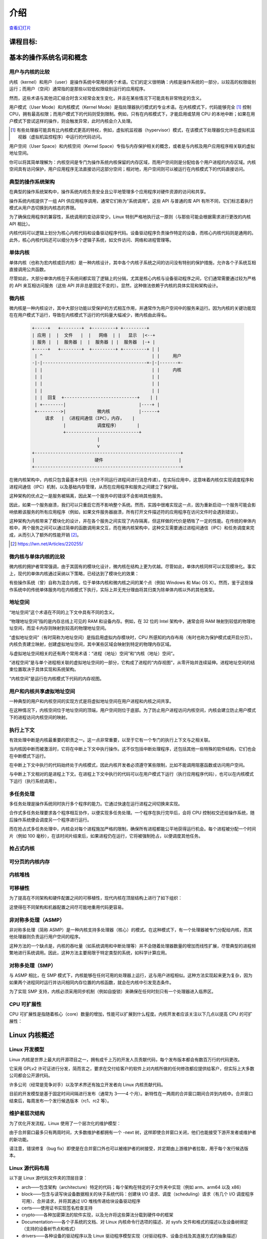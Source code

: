 ============
    介绍
============

`查看幻灯片 <intro-slides.html>`_

.. slideconf::
   :autoslides: False
   :theme: single-level

课程目标:
===================

.. slide:: Introduction
   :inline-contents: True
   :level: 2

   * 基本的操作系统名词和概念

   * Linux 内核概述


基本的操作系统名词和概念
==========================================

用户与内核的比较
--------------

.. slide:: 用户与内核的比较
   :level: 2

   * 执行模式

     * 内核模式

     * 用户模式

   * 内存保护

     * 内核空间

     * 用户空间


内核（kernel）和用户（user）是操作系统中常用的两个术语。它们的定义很明确：内核是操作系统的一部分，以较高的权限级别运行；而用户（空间）通常指的是那些以较低权限级别运行的应用程序。

然而，这些术语与其他词汇结合时含义经常会发生变化，并且在某些情况下可能具有非常特定的含义。

用户模式（User Mode）和内核模式（Kernel Mode）是指处理器执行模式的专业术语。在内核模式下，代码能够完全 [#hypervisor]_ 控制 CPU，拥有最高权限；而用户模式下的代码则受到限制。例如，只有在内核模式下，才能启用或禁用 CPU 的本地中断；如果在用户模式下尝试这样的操作，则会触发异常，此时内核会介入处理。

.. [#hypervisor] 有些处理器可能具有比内核模式更高的特权，例如，虚拟机监视器（hypervisor）模式，在该模式下处理器仅允许在虚拟机监视器（虚拟机监控程序）中运行的代码访问。

用户空间（User Space）和内核空间（Kernel Space）专指与内存保护相关的概念，或者是与内核及用户应用程序相关联的虚拟地址空间。

你可以将其简单理解为：内核空间是专门为操作系统内核保留的内存区域，而用户空间则是分配给各个用户进程的内存区域。内核空间具有访问保护，用户应用程序无法直接访问这部分空间；相对地，用户空间则可以被运行在内核模式下的代码直接访问。


典型的操作系统架构
-------------------------------------

在典型的操作系统架构中，操作系统内核负责安全且公平地管理多个应用程序对硬件资源的访问和共享。

.. slide:: 典型操作系统架构

   :level: 2
   :inline-contents: True

   .. code-block:: text

      +---------------+  +--------------+      +---------------+  -\
      |   应用程序 1   |  |   应用程序 2  | ...  |   应用程序 n  |   |
      +---------------+  +--------------+      +---------------+   |> 用户空间
              |                 |                      |           |
              v                 v                      v          -/
      +--------------------------------------------------------+  -\
      |                     系统调用接口                        |   |
      +--------------------------------------------------------+   |
              |                 |                      |           |
              v                 v                      v           |> 内核空间
      +--------------------------------------------------------+   |
      |                        内核                            |   |
      +--------------------------------------------------------+   |
      |                      设备驱动                           |   |
      +--------------------------------------------------------+  -/
              |                 |                      |          -\
              v                 v                      v           |> 硬件
                                                                  -/



操作系统内核提供了一组 API 供应用程序调用，通常它们称为“系统调用”。这些 API 与普通的库 API 有所不同，它们标志着执行模式从用户态切换到内核态的界限。

为了确保应用程序的兼容性，系统调用的变动非常少。Linux 特别严格地执行这一原则（与那些可能会根据需求进行更改的内核 API 相比）。

内核代码可以逻辑上划分为核心内核代码和设备驱动程序代码。设备驱动程序负责操作特定的设备，而核心内核代码则是通用的。此外，核心内核代码还可以细分为多个逻辑子系统，如文件访问、网络和进程管理等。


单体内核
-----------------

单体内核（也称为宏内核或巨内核）是一种内核设计，其中各个内核子系统之间的访问没有特别的保护措施，允许各个子系统互相直接调用公共函数。


.. slide:: 单体内核
   :level: 2
   :inline-contents: True

   .. code-block:: text

      +-----+          +-----+          +-----+
      | 应用 |         | 应用 |          | 应用 |
      +-----+          +-----+          +-----+
         |                |                |                用户 
      =--|-------=--------|--------=-------|-------------------=-
         |                |                |                内核
         v                v                v
      +--------------------------------------------------------+
      |                   系统调用接口                          |
      +--------------------------------------------------------+
                |                                    |
                v                                    v
             +-----+                              +-----+
             |     |<---------------------------->|     |  内核  
             |     |<---+                +------->|     |  函数 
             +--+--+    |                |        +-----+
                |       |                |           ^
                |       |     +-----+    |           |
                |+------+---->|     |<---+           |
                ||      |     +-----+                |
                ||      |                            |
                vv      |                            v
             +--++-+    |                         +-----+
             |     |    +------------------------>|     |  设备
             |     |<---------------------------->|     |  驱动
             +--+--+                              +--+--+
                |                                    |
                v                                    v
      +--------------------------------------------------------+
      |                           硬件                         |
      +--------------------------------------------------------+


尽管如此，大部分单体内核在子系统间都实现了逻辑上的分隔，尤其是核心内核与设备驱动程序之间，它们通常需要通过较为严格的 API 来互相访问服务（这些 API 并非总是固定不变的）。显然，这种做法依赖于内核的具体实现和架构设计。


微内核
------------

微内核是一种内核设计，其中大部分功能以受保护的方式相互作用，并通常作为用户空间中的服务来运行。因为内核的关键功能现在在用户模式下运行，导致在内核模式下运行的代码量大幅减少，微内核由此得名。

   .. code-block:: text

        +-----+   +--------+  +---------+ +---------+
        | 应用 |  |  文件   |  |   网络  | |   显示  |<--+
        | 服务 |  |  服务器 |  |  服务器 | |  服务器  |-+ |
        +-----+   +--------+  +---------+ +---------+ | |
         | ^                                          | |     用户
        -|-|----------------------------------------=-|-|-------=-
         | |                                          | |     内核
         | |                                          | |
         | |                                          | |
         | |                                          | |
         | |  回复  +----------------------------+    | |
         | +--------|                            |----+ |
         +--------->|            微内核           |------+
             请求   | （进程间通信（IPC），内存，   |
                    |            调度程序）       |
                    +----------------------------+
                                 |
                                 v
        +--------------------------------------------------------+
        |                       硬件                             |
        +--------------------------------------------------------+


在微内核架构中，内核只包含最基本代码（允许不同运行进程间进行消息传递）。在实际应用中，这意味着内核仅实现调度程序和进程间通信（IPC）机制，以及基础内存管理，从而在应用程序和服务之间建立了保护层。

这种架构的优点之一是服务被隔离，因此某一个服务中的错误不会影响其他服务。

因此，如果一个服务崩溃，我们可以只重启它而不影响整个系统。然而，实践中很难实现这一点，因为重新启动一个服务可能会影响依赖该服务的所有应用程序（例如，如果文件服务器崩溃，所有打开文件描述符的应用程序在访问文件时会遇到错误）。

这种架构为内核带来了模块化的设计，并在各个服务之间实现了内存隔离，但这样做的代价是牺牲了一定的性能。在传统的单体内核中，两个服务之间可以通过简单的函数调用来交互，而在微内核架构中，这种交互需要通过进程间通信（IPC）和任务调度来完成，从而引入了额外的性能开销 [#minix-vs-linux]_。

.. [#minix-vs-linux] https://lwn.net/Articles/220255/


微内核与单体内核的比较
-----------------

微内核的拥护者常常强调，由于其固有的模块化设计，微内核在结构上更为优越。尽管如此，单体内核同样可以实现模块化。事实上，现代的单体内核通过采纳以下策略，已经达到了模块化的效果：

.. slide:: 单体内核 *可以* 是模块化的
   :level: 2
   :inline-contents: True

   * 组件可以在编译时启用或禁用

   * 支持可加载内核模块（在运行时）

   * 将内核组织成逻辑上独立的子系统

   * 接口严格，但其性能开销低：宏、内联函数以及函数指针


有些操作系统（曾）自称为混合内核，位于单体内核和微内核之间的某个点（例如 Windows 和 Mac OS X）。然而，鉴于这些操作系统中的传统单体服务均在内核模式下执行，实际上并无充分理由将其归类为除单体内核以外的其他类型。

.. slide:: “混合”内核
   :level: 2
   :inline-contents: True

   许多操作系统和内核专家认为这种标签没有实际意义，仅仅是市场营销的策略。Linus Torvalds 对此评论道：

   “至于所谓的‘混合内核’，那完全是营销的产物。‘噢，微内核获得了很多好评，我们怎样才能为我们的内核也赢得一些好评呢？我有个主意，就让我们给它起一个很酷的名字，暗示它拥有所有其他系统的优势。’”


地址空间
-----------

.. slide:: 地址空间
   :level: 2

   * 物理地址空间

    * RAM 和外设内存

   * 虚拟地址空间

     * CPU 在受保护/分页模式下感知的内存

     * 进程地址空间

     * 内核地址空间


“地址空间”这个术语在不同的上下文中具有不同的含义。

“物理地址空间”指的是内存总线上可见的 RAM 和设备内存。例如，在 32 位的 Intel 架构中，通常会将 RAM 映射到较低的物理地址空间，而显卡内存则映射到较高的物理地址空间。

“虚拟地址空间”（有时简称为地址空间）是指启用虚拟内存模块时，CPU 所感知的内存布局（有时也称为保护模式或开启分页）。内核负责建立映射，创建虚拟地址空间，其中某些区域会映射到特定的物理内存区域。

与虚拟地址空间相关的还有两个常用术语：“进程（地址）空间”和“内核（地址）空间”。

“进程空间”是与单个进程相关联的虚拟地址空间的一部分，它构成了进程的“内存视图”，从零开始并连续延伸。进程地址空间的结束位置取决于具体实现和系统架构。

“内核空间”是运行在内核模式下代码的内存视图。


用户和内核共享虚拟地址空间
-------------------------

一种典型的用户和内核空间的实现方式是将虚拟地址空间在用户进程和内核之间共享。

在这种情况下，内核空间位于地址空间的顶端，用户空间则位于底部。为了防止用户进程访问内核空间，内核会建立防止用户模式下的进程访问内核空间的映射。


.. slide:: 用户和内核共享虚拟地址空间

   :level: 2
   :inline-contents: True

   .. code-block:: text

                  +-------------------+  ^
      0xFFFFFFFF  |                   |  |
                  |                   |  | 内核空间
                  |                   |  |
                  +-------------------+  v
      0xC0000000  |                   |  ^
                  |                   |  | 用户空间
                  |                   |  |
                  |                   |  |
                  |                   |  |
                  |                   |  |
                  |                   |  |
                  |                   |  |
                  |                   |  |
      0x00000000  +-------------------+  v

                   32 位虚拟地址空间

执行上下文
------------------

.. slide:: 执行上下文
   :level: 2

   * 进程上下文

     * 在用户模式下运行的代码，属于进程的一部分

     * 作为进程发出的系统调用的结果，在内核模式下运行的代码

   * 中断上下文：

     * 作为中断的结果而运行的代码

     * 总是在内核模式下运行


有效处理中断是内核最重要的职责之一。这一点非常重要，以至于它有一个专门的执行上下文与之相关联。

当内核因中断而被激活时，它将在中断上下文中执行操作。这不仅包括中断处理程序，还包括其他一些特殊的软件结构，它们也会在中断模式下运行。

在中断上下文中执行的代码始终处于内核模式，因此内核开发者必须遵守某些限制，比如不能调用阻塞函数或访问用户空间。

与中断上下文相对的是进程上下文。在进程上下文中执行的代码可以在用户模式下运行（执行应用程序代码），也可以在内核模式下运行（执行系统调用）。


多任务处理
-------------

.. slide:: 多任务处理
   :level: 2

   * 支持“同时”执行多个进程的操作系统

   * 通过快速切换运行进程来实现，以允许用户与每个程序进行交互

   * 实现方式：

     * 合作式

     * 抢占式

多任务处理是操作系统同时执行多个程序的能力。它通过快速在运行进程之间切换来实现。

合作式多任务处理要求各个程序相互协作，以便实现多任务处理。一个程序在执行完毕后，会将 CPU 控制权交还给操作系统，随后操作系统便会调度另一个程序进行运行。

而在抢占式多任务处理中，内核会对每个进程施加严格的限制，确保所有进程都能公平地获得运行机会。每个进程被分配一个时间片（例如 100 毫秒），在该时间片结束后，如果进程仍在运行，它将被强制抢占，以便调度其他任务。

抢占式内核
-----------------

.. slide:: 抢占式内核
   :level: 2
   :inline-contents: True

   抢占式多任务处理与抢占式内核是两个不同的概念。

   如果一个进程在内核模式下运行时可以被其他进程抢占，那么这个内核就是抢占式的。

   然而，请注意，即使是非抢占式内核，也可能支持抢占式多任务处理。


可分页的内核内存
----------------------

.. slide:: 可分页的内核内存
   :level: 2
   :inline-contents: True

   如果内核内存的某些部分（如代码、数据、堆栈或动态分配的内存）能够被交换到磁盘上，那么该内核就支持可分页的内核内存。

内核堆栈
------------

.. slide:: 内核堆栈
   :level: 2
   :inline-contents: True

   每个进程都配备了一个内核堆栈，该堆栈用于维护函数调用链和局部变量的状态。当进程因系统调用而运行在内核模式下时，会使用到这个内核堆栈。

   由于内核堆栈的容量相对较小（通常在 4 KB 到 12 KB 之间），内核开发人员必须避免在堆栈上分配大型数据结构或进行深度未受限的递归调用。

可移植性
-----------

为了提高在不同架构和硬件配置之间的可移植性，现代内核在顶层结构上进行了如下组织：

.. slide:: 可移植性
   :level: 2
   :inline-contents: True

   * 架构和机器特定代码（C 和 汇编）

   * 独立于架构的代码（C）：

     * 内核核心（进一步分为多个子系统）

     * 设备驱动程序

这使得在不同架构和机器配置之间尽可能地重用代码更容易。


非对称多处理（ASMP）
---------------------------------

非对称多处理（简称 ASMP）是一种内核支持多处理器（核心）的模式。在这种模式下，有一个处理器被专门分配给内核，而其他处理器则负责运行用户空间的程序。

这种方法的一个缺点是，内核的吞吐量（如系统调用和中断处理等）并不会随着处理器数量的增加而线性扩展，尽管典型的进程频繁地进行系统调用。因此，这种方法主要局限于特定类型的系统，如科学计算应用。


.. slide:: 非对称多处理（ASMP）
   :level: 2
   :inline-contents: True

   .. code-block:: text

                                  +-----------+
                                  |           |
              +------------------>|   内存    |<-----------------+
              |                   |           |                  |
              |                   +-----------+                  |
              |                         ^                        |
              |                         |                        |
              v                         v                        v
      +--------------+          +---------------+         +---------------+
      |              |          |               |         |               |
      |   处理器 A    |          |  处理器 B     |         |  处理器 C     |
      |              |          |               |         |               |
      |              |          | +-----------+ |         | +-----------+ |
      |              |          | | 进程 1    | |         | | 进程 1    | |
      |              |          | +-----------+ |         | +-----------+ |
      |              |          |               |         |               |
      | +----------+ |          | +-----------+ |         | +-----------+ |
      | |  内核    | |          | | 进程 2    | |         | | 进程 2    | |
      | +----------+ |          | +-----------+ |         | +-----------+ |
      |              |          |               |         |               |
      |              |          | +-----------+ |         | +-----------+ |
      |              |          | | 进程 3    | |         | | 进程 3    | |
      |              |          | +-----------+ |         | +-----------+ |
      +--------------+          +---------------+         +---------------+


对称多处理（SMP）
-------------------------------

与 ASMP 相比，在 SMP 模式下，内核能够在任何可用的处理器上运行，这与用户进程相似。这种方法实现起来更为复杂，因为如果两个进程同时运行并访问相同内存位置的内核函数，就会在内核中引发竞态条件。

为了实现 SMP 支持，内核必须采用同步机制（例如自旋锁）来确保在任何时刻只有一个处理器进入临界区。

.. slide:: 对称多处理（SMP）
   :level: 2
   :inline-contents: True

   .. code-block:: text

                                   +-----------+
                                   |           |
              +------------------->|   内存    |<------------------+
              |                    |           |                   |
              |                    +-----------+                   |
              |                          ^                         |
              |                          |                         |
              v                          v                         v
      +---------------+          +---------------+         +---------------+
      |               |          |               |         |               |
      |  处理器 A      |          |  处理器 B      |         |  处理器 C     |
      |               |          |               |         |               |
      | +-----------+ |          | +-----------+ |         | +-----------+ |
      | | 进程 1    | |          | | 进程 1    | |          | | 进程 1    | |
      | +-----------+ |          | +-----------+ |         | +-----------+ |
      |               |          |               |         |               |
      | +-----------+ |          | +-----------+ |         | +-----------+ |
      | | 进程 2    | |          | | 进程 2     | |         | | 进程 2    | |
      | +-----------+ |          | +-----------+ |         | +-----------+ |
      |               |          |               |         |               |
      | +-----------+ |          | +-----------+ |         | +-----------+ |
      | |   内核    | |          | |   内核    | |          | |   内核    | |
      | +-----------+ |          | +-----------+ |         | +-----------+ |
      +---------------+          +---------------+         +---------------+


CPU 可扩展性
---------------

CPU 可扩展性是指随着核心（core）数量的增加，性能可以扩展到什么程度。内核开发者应该关注以下几点以提高 CPU 的可扩展性：

.. slide:: CPU 可扩展性
   :level: 2
   :inline-contents: True

   * 尽可能使用无锁（lock free）算法

   * 对于高争用区域（high contention areas）使用细粒度锁（fine grained locking）

   * 注意算法复杂度


Linux 内核概述
============================


Linux 开发模型
-----------------------

.. slide:: Linux开发模型
   :level: 2

   * 开源，采用 GPLv2 许可证

   * 贡献者：公司、学术界和独立开发者

   * 开发周期：3——4 个月，包括 1——2 周的合并窗口（merge window）和错误修复阶段

   * 新特性只允许在合并窗口期间合并

   * 合并窗口结束后,每周会制作一个发行候选（release candidate）版本（rc1、rc2 等）

Linux 内核是世界上最大的开源项目之一，拥有成千上万的开发人员贡献代码，每个发布版本都会有数百万行的代码更改。

它采用 GPLv2 许可证进行分发，简而言之，要求在交付给客户的软件上对内核所做的任何修改都应提供给客户，但实际上大多数公司都会公开源代码。

许多公司（经常是竞争对手）以及学术界还有独立开发者向 Linux 内核贡献代码。

目前的开发模型是基于固定时间间隔进行发布（通常为 3——4 个月）。新特性在一两周的合并窗口期间合并到内核中。合并窗口结束后，每周发布一个发行候选版本（rc1、rc2 等）。


维护者层次结构
--------------------

为了优化开发流程，Linux 使用了一个层次化的维护模型：

.. slide:: 维护者层次结构
   :level: 2
   :inline-contents: True

   * Linus Torvalds 是 Linux 内核的维护者，他从子系统维护者那里合并拉取请求（pull request）

   * 每个子系统都有一个或多个维护者，他们接受开发者或设备驱动程序维护者的补丁或拉取请求

   * 每个维护者都有自己的 git 树，例如：

     * Linux Torvalds: git://git.kernel.org/pub/scm/linux/kernel/git/torvalds/linux-2.6.git

     * David Miller（网络）：git://git.kernel.org/pub/scm/linux/kernel/git/davem/net.git/

   * 每个子系统可能维护一个 -next 树，开发者可以在其中提交下一个合并窗口的补丁（patch）

由于合并窗口最多只有两周时间，大多数维护者都拥有一个 -next 树，这样即使合并窗口关闭，他们也能接受下游开发者或维护者的新功能。

请注意，错误修复（bug fix）即使是在合并窗口外也可以被维护者的树接受，并定期由上游维护者拉取，用于每个发行候选版本。



Linux 源代码布局
-------------------------

.. slide:: Linux 源代码布局
   :level: 2
   :inline-contents: True

   .. ditaa::

      +-------+
      | linux |
      +-+-----+
        |
        +------+--------+---------+---------+--------------+--------------+
        |      |        |         |         |              |              |
        |      v        v         v         v              v              v
        |  +------+ +-------+ +-------+ +--------+ +---------------+ +---------+
        |  | arch | | block | | certs | | crypto | | Documentation | | drivers |
        |  +------+ +-------+ +-------+ +--------+ +---------------+ +---------+
        |
        +-------+----------+--------+---------+--------+--------+---------+
        |       |          |        |         |        |        |         |
        |       v          v        v         v        v        v         v
        |  +----------+ +----+ +---------+ +------+ +-----+ +--------+ +-----+
        |  | firmware | | fs | | include | | init | | ipc | | kernel | | lib |
        |  +----------+ +----+ +---------+ +------+ +-----+ +--------+ +-----+
        |
        +-----+------+---------+------------+------------+------------+
        |     |      |         |            |            |            |
        |     v      v         v            v            v            v
        |  +----+ +-----+ +---------+ +---------+  +----------+ +-------+
        |  | mm | | net | | samples | | scripts |  | security | | sound |
        |  +----+ +-----+ +---------+ +---------+  +----------+ +-------+
        |
        +------+--------+--------+
               |        |        |
               v        v        v
           +-------+ +-----+ +------+
           | tools | | usr | | virt |
           +-------+ +-----+ +------+


以下是 Linux 源代码文件夹的顶层目录：

* arch——包含架构（architecture）特定的代码；每个架构在特定的子文件夹中实现（例如 arm、arm64 以及 x86）

* block——包含与读写块设备数据相关的块子系统代码：创建块 I/O 请求、调度（scheduling）请求（有几个 I/O 调度程序可用）、合并请求，并将其通过 I/O 堆栈传递给块设备驱动程序

* certs——使用证书实现签名检查支持

* crypto——各种加密算法的软件实现，以及允许将这些算法分载到硬件中的框架

* Documentation——各个子系统的文档、对 Linux 内核命令行选项的描述、对 sysfs 文件和格式的描述以及设备树绑定（支持的设备树节点和格式）

* drivers——各种设备的驱动程序以及 Linux 驱动程序模型实现（对驱动程序、设备总线及其连接方式的抽象描述）

* firmware——由各种设备驱动程序使用的二进制或十六进制固件文件

* fs——虚拟文件系统（通用文件系统代码）以及各种文件系统驱动程序的位置

* include——头文件

* init——在启动过程中运行的通用（而不是特定于架构的）初始化代码

* ipc——对各种进程间通信系统（Inter Process Communication）调用的实现，例如消息队列、信号量、共享内存

* kernel——进程管理代码（包括对内核线程、工作队列的支持）、调度程序（scheduler）、跟踪、时间管理、通用中断代码（generic irq code）以及锁定（locking）

* lib——各种通用函数，例如排序、校验和、压缩和解压缩、位图操作等

* mm——内存管理代码，用于物理和虚拟内存，包括页面、SL*B 和 CMA 分配器、交换（swapping）、虚拟内存映射、进程地址空间操作等

* net——各种网络协议栈的实现，包括IPv4和IPv6；BSD 套接字实现、路由、过滤、数据包调度以及桥接（bridging）等

* samples——各种驱动程序示例

* scripts——构建系统的一部分，用于构建模块的脚本，Linux 内核配置器 kconfig，以及其他各种脚本（例如 checkpatch.pl，用于检查补丁（patch）是否符合 Linux 内核的编码风格）

* security——Linux 安全模块框架的位置，允许扩展默认（Unix）安全模型，以及多个此类扩展的实现，例如 SELinux、smack、apparmor 以及 tomoyo 等

* sound——ALSA（Advanced Linux Sound System，高级 Linux 声音系统）的位置，以及旧的 Linux 音频框架（OSS）

* tools——用于测试或与 Linux 内核子系统交互的各种用户空间工具

* usr——支持在内核映像中嵌入 initrd 文件

* virt——KVM（内核虚拟机）和 hypervisor（虚拟化管理程序）的位置


Linux 内核结构
-------------------------

.. slide:: Linux 内核结构
   :level: 2
   :inline-contents: True

   .. code-block:: text

      +---------------+  +--------------+      +---------------+
      | 应用程序 1    |   | 应用程序 2   | ...  |   应用程序 n   |
      +---------------+  +--------------+      +---------------+
              |                 |                      |
              v                 v                      v
      +--------------------------------------------------------+
      |                       内核                             |
      |                                                        |
      |   +----------------------+     +-------------------+   |
      |   |     进程管理         |      |      内存管理      |   |
      |   +----------------------+     +-------------------+   |
      |                                                        |
      |   +------------+    +------------+    +------------+   |
      |   | Block I/O  |    |    VFS     |    | Networking |   |
      |   +------------+    +------------+    +------------+   |
      |                                                        |
      |   +------------+    +------------+    +------------+   |
      |   |    IPC     |    |  Security  |    |   Crypto   |   |
      |   +------------+    +------------+    +------------+   |
      |                                                        |
      |   +------------+    +------------+    +------------+   |
      |   |    DRM     |    |    ALSA    |    |    USB     |   |
      |   +------------+    +------------+    +------------+   |
      |                        ...                             |
      +--------------------------------------+-----------------+
      |              设备驱动程序             |      arch       |
      |                                      |                 |
      | +----+  +-----+  +--------+ +----+   |  +----------+   |
      | |字符 | |块设备 | |以太网  | |wifi |   | |   机器 1   |  |
      | +----+  +-----+  +--------+ +----+   |  +----------+   |
      | +--------+ +-----+   +----+ +---+    |  +----------+   |
      | |文件系统| |输入设备| |IIO | |USB |    | |  机器 2   |   |
      | +--------+ +-----+   +----+ +---+    |  +----------+   |
      | +-----------+ +----------+  +---+    |                 |
      | |帧缓冲区    | |平台设备  |  |DRM |   |     ...         |
      | +-----------+ +----------+  +---+    |                 |
      +-------------------------+----+-------+-----------------+
              |                 |                      |
              v                 v                      v

      +--------------------------------------------------------+
      |                         硬件                           |
      +--------------------------------------------------------+


arch
....

.. slide:: arch
   :level: 2
   :inline-contents: True

   * 针对架构的特定代码

   * 可能进一步细分为针对特定机器的代码

   * 与引导加载程序（boot loader）以及特定于架构的初始化程序进行交互

   * 操作各种硬件位，这些硬件位是架构或机器特定的，例如中断控制器、SMP 控制器、总线控制器、异常和中断设置以及虚拟内存处理

   * 针对架构优化的函数（例如 memcpy，字符串操作等）

这部分是关于 Linux 内核的架构特定代码，可能会进一步细分为特定架构的特定机器的代码（例如 arm）。

“Linux 最初是为 32 位基于 x86 的个人电脑（386 或更高版本）开发的。如今，它也可以（至少）运行在 Compaq Alpha AXP、Sun SPARC 和 UltraSPARC、Motorola 68000、PowerPC、PowerPC64、ARM、Hitachi SuperH、IBM S/390、MIPS、HP PA-RISC、Intel IA-64、DEC VAX、AMD x86-64 和 CRIS 等架构上。”

它实现了对各种硬件位的操作，这些硬件位是架构或机器特定的，例如中断控制器、SMP 控制器、总线控制器、异常和中断设置以及虚拟内存处理。

它还实现了针对架构优化的函数（例如 memcpy，字符串操作等）。


设备驱动程序
...........

.. slide:: 设备驱动程序
   :level: 2

   * 统一的设备模型

   * 每个子系统都有自己特定的驱动程序接口

   * 许多设备驱动程序类型（TTY、串行设备、SCSI、文件系统、以太网、USB 设备、帧缓冲区、输入设备以及声音设备等）

Linux 内核采用了统一的设备模型，旨在维护一套反映系统状态和结构的内部数据结构。这包括诸如设备的存在、状态、它们所连接的总线以及对应的驱动程序等信息。这些数据对于实施系统级的电源管理、设备的发现以及动态移除非常关键。

每个子系统都配备了专门的驱动程序接口，这些接口根据代表的设备类型进行了优化，从而简化了驱动程序的编写过程，并有效减少了代码冗余。

Linux 支持广泛多样的设备驱动程序类型，包括但不限于 TTY、串行设备、SCSI、文件系统、以太网、USB 设备、帧缓冲区、输入设备以及音频设备等。


进程管理
..................

.. slide:: 进程管理
   :level: 2

   * Unix 基本进程管理和 POSIX 线程支持

   * 进程和线程被抽象为任务

   * 操作系统级虚拟化

     *  命名空间（namespace）

     * 控制组


Linux 实现了标准的 Unix 进程管理 API，包括 fork()、exec()、wait()，以及标准的 POSIX 线程。

然而，Linux 中进程和线程的实现与其他内核有显著差异。Linux 并不是使用内部结构来区分进程或线程，而是采用名为 :c:type:`struct task_struct` 的结构体来描述所谓的任务（task），即抽象的调度单元。

每个任务都有指向资源的指针，如地址空间、文件描述符、IPC id 等。同一进程内的任务共享相同的资源指针，而不同进程的任务则指向不同的资源。

这种设计，结合 `clone()` 和 `unshare()` 系统调用，使得 Linux 能够实现如命名空间等新特性。

命名空间和控制组（cgroup）共同使用，可在 Linux 中实现操作系统级别的虚拟化。

cgroup 是一种机制，它以层次结构组织进程，并以受控制且可配置的方式分配系统资源。


内存管理
.................

Linux 内存管理是一个复杂的子系统，它负责处理：

.. slide:: 内存管理
   :level: 2
   :inline-contents: True

   * 物理内存的管理：分配和释放内存

   * 虚拟内存的管理：分页，交换，需求分页（demand paging），写时复制（copy on write）

   * 用户服务：用户地址空间管理（例如 mmap()，brk()，共享内存）

   * 内核服务：SL*B 分配器，vmalloc



块 I/O 管理
....................

Linux 块 I/O 子系统处理读取和写入块设备数据的操作：创建块 I/O 请求、转换块 I/O 请求（例如用于软件 RAID 或 LVM）、合并和排序请求，并通过各种 I/O 调度程序将它们调度到块设备驱动程序。

.. slide:: 块I/O管理
   :level: 2
   :inline-contents: True

   .. code-block:: text

      +---------------------------------+
      |       虚拟文件系统切换           |
      +---------------------------------+
                     ^
                     |
                     v
      +---------------------------------+
      |         设备映射器               |
      +---------------------------------+
                     ^
                     |
                     v
      +---------------------------------+
      |           通用块层               |
      +---------------------------------+
                     ^
                     |
                     v
      +--------------------------------+
      |          I/O 调度程序           |
      +--------------------------------+
             ^                ^
             |                |
             v                v
      +--------------+  +--------------+
      |块设备驱动程序 |  | 块设备驱动程序 |
      +--------------+  +--------------+


虚拟文件系统
...............

Linux 的虚拟文件系统（VFS）提供了一套通用的文件系统代码，旨在减少文件系统驱动程序中的代码重复。它引入了若干文件系统抽象概念，例如：

* inode（index node，索引节点）——描述磁盘上的文件（属性，数据块在磁盘上的位置）

* dentry（directory entry，目录项）——将 inode 与名称链接起来

* file（文件）——描述打开文件的属性（例如文件指针）

* superblock（超级块）——描述格式化文件系统的属性（例如块数、块大小、根目录在磁盘上的位置、加密等）

.. slide:: 虚拟文件系统
   :level: 2
   :inline-contents: True

   .. code-block:: text


             ^                    ^                    ^
             | stat               | open               | read
             v                    v                    v
      +------------------------------------------------------------+
      |                       虚拟文件系统                          |
      |                                                            |
      |                                                            |
      |    /-------\           /--------\           /--------\     |
      |    | inode |<----------+ dentry |<----------+  FILE  |     |
      |    \---+---/           \----+---/           \---+----/     |
      |        |                    |                   |          |
      |        |                    |                   |          |
      |        v                    v                   v          |
      |    +-------+           +--------+           +-------+      |
      |    | inode |           | dentry |           | page  |      |
      |    | cache |           | cache  |           | cache |      |
      |    +-------+           +--------+           +-------+      |
      |                                                            |
      +------------------------------------------------------------+
                   ^                                  ^
                   |                                  |
                   v                                  v
            +-------------+                    +-------------+
            | 文件系统驱动 |                    | 文件系统驱动 |
            +-------------+                    +-------------+


Linux VFS 还实现了一个复杂的缓存机制，包括以下内容：

* inode 缓存——缓存文件属性和内部文件元数据

* dentry 缓存——缓存文件系统的目录层次结构

* page 缓存——在内存中缓存文件数据块



网络堆栈
................

.. slide:: 网络堆栈
   :level: 2
   :inline-contents: True

   .. code-block:: text

      +---------------------------+
      | 伯克利套接字（socket）接口  |
      +---------------------------+

      +---------------------------+
      | 传输层（Transport layer）  |
      +-------------+-------------+
      |      TCP    |     UDP     |
      +-------------+-------------+

      +---------------------------+
      |  网络层（Network layer）   |
      +-----+---------+-----------+
      | IP  | 路由    | NetFilter |
      +-----+---------+-----------+

      +---------------------------+
      |数据链路层（Data link layer）|
      +-------+-------+-----------+
      |  ETH  |  ARP  | BRIDGING  |
      +-------+-------+-----------+

    +--------------------------------+
    |           队列调度机制          |
    |   （Queuing discipline，qdisc） |
    +--------------------------------+

      +---------------------------+
      |     网络设备驱动程序        |
      +---------------------------+

Linux 安全模块
......................

.. slide:: Linux 安全模块
   :level: 2
   :inline-contents: True

   * 扩展默认的 Linux 安全模型的钩子（hook）

   * 被几个 Linux 安全扩展使用:

     * 安全增强型 Linux（SELinux）

     * AppArmor

     * Tomoyo

     * Smack
